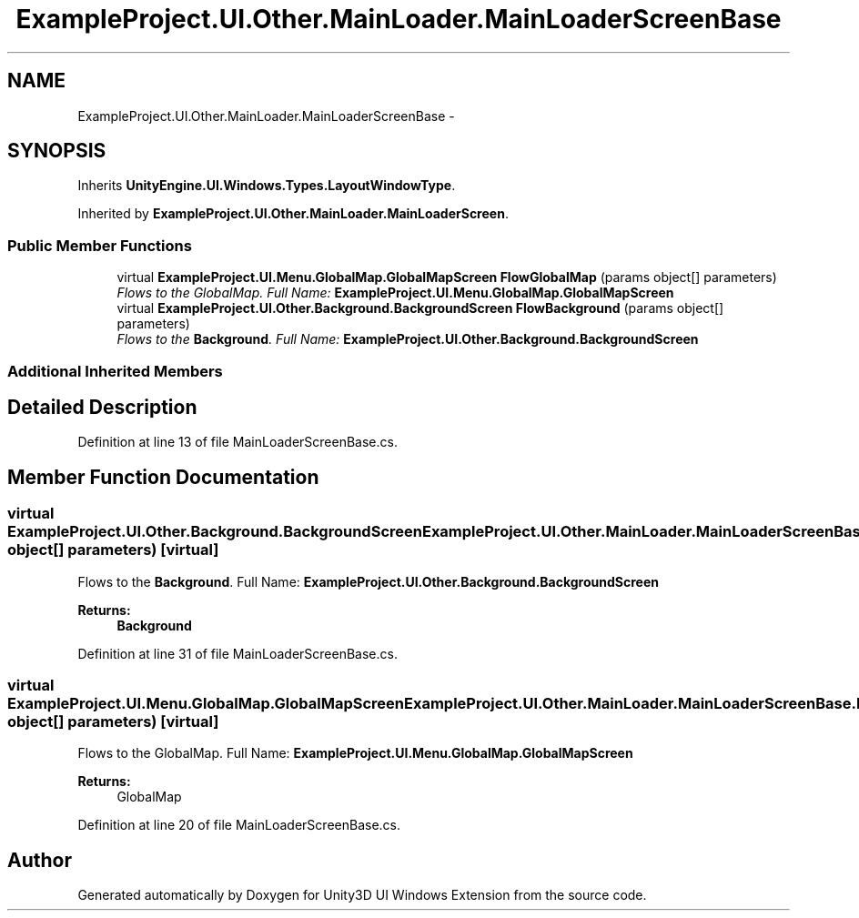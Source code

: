 .TH "ExampleProject.UI.Other.MainLoader.MainLoaderScreenBase" 3 "Fri Apr 3 2015" "Version version 0.8a" "Unity3D UI Windows Extension" \" -*- nroff -*-
.ad l
.nh
.SH NAME
ExampleProject.UI.Other.MainLoader.MainLoaderScreenBase \- 
.SH SYNOPSIS
.br
.PP
.PP
Inherits \fBUnityEngine\&.UI\&.Windows\&.Types\&.LayoutWindowType\fP\&.
.PP
Inherited by \fBExampleProject\&.UI\&.Other\&.MainLoader\&.MainLoaderScreen\fP\&.
.SS "Public Member Functions"

.in +1c
.ti -1c
.RI "virtual \fBExampleProject\&.UI\&.Menu\&.GlobalMap\&.GlobalMapScreen\fP \fBFlowGlobalMap\fP (params object[] parameters)"
.br
.RI "\fIFlows to the GlobalMap\&. Full Name: \fBExampleProject\&.UI\&.Menu\&.GlobalMap\&.GlobalMapScreen\fP \fP"
.ti -1c
.RI "virtual \fBExampleProject\&.UI\&.Other\&.Background\&.BackgroundScreen\fP \fBFlowBackground\fP (params object[] parameters)"
.br
.RI "\fIFlows to the \fBBackground\fP\&. Full Name: \fBExampleProject\&.UI\&.Other\&.Background\&.BackgroundScreen\fP \fP"
.in -1c
.SS "Additional Inherited Members"
.SH "Detailed Description"
.PP 
Definition at line 13 of file MainLoaderScreenBase\&.cs\&.
.SH "Member Function Documentation"
.PP 
.SS "virtual \fBExampleProject\&.UI\&.Other\&.Background\&.BackgroundScreen\fP ExampleProject\&.UI\&.Other\&.MainLoader\&.MainLoaderScreenBase\&.FlowBackground (params object[] parameters)\fC [virtual]\fP"

.PP
Flows to the \fBBackground\fP\&. Full Name: \fBExampleProject\&.UI\&.Other\&.Background\&.BackgroundScreen\fP 
.PP
\fBReturns:\fP
.RS 4
\fBBackground\fP
.RE
.PP

.PP
Definition at line 31 of file MainLoaderScreenBase\&.cs\&.
.SS "virtual \fBExampleProject\&.UI\&.Menu\&.GlobalMap\&.GlobalMapScreen\fP ExampleProject\&.UI\&.Other\&.MainLoader\&.MainLoaderScreenBase\&.FlowGlobalMap (params object[] parameters)\fC [virtual]\fP"

.PP
Flows to the GlobalMap\&. Full Name: \fBExampleProject\&.UI\&.Menu\&.GlobalMap\&.GlobalMapScreen\fP 
.PP
\fBReturns:\fP
.RS 4
GlobalMap
.RE
.PP

.PP
Definition at line 20 of file MainLoaderScreenBase\&.cs\&.

.SH "Author"
.PP 
Generated automatically by Doxygen for Unity3D UI Windows Extension from the source code\&.
